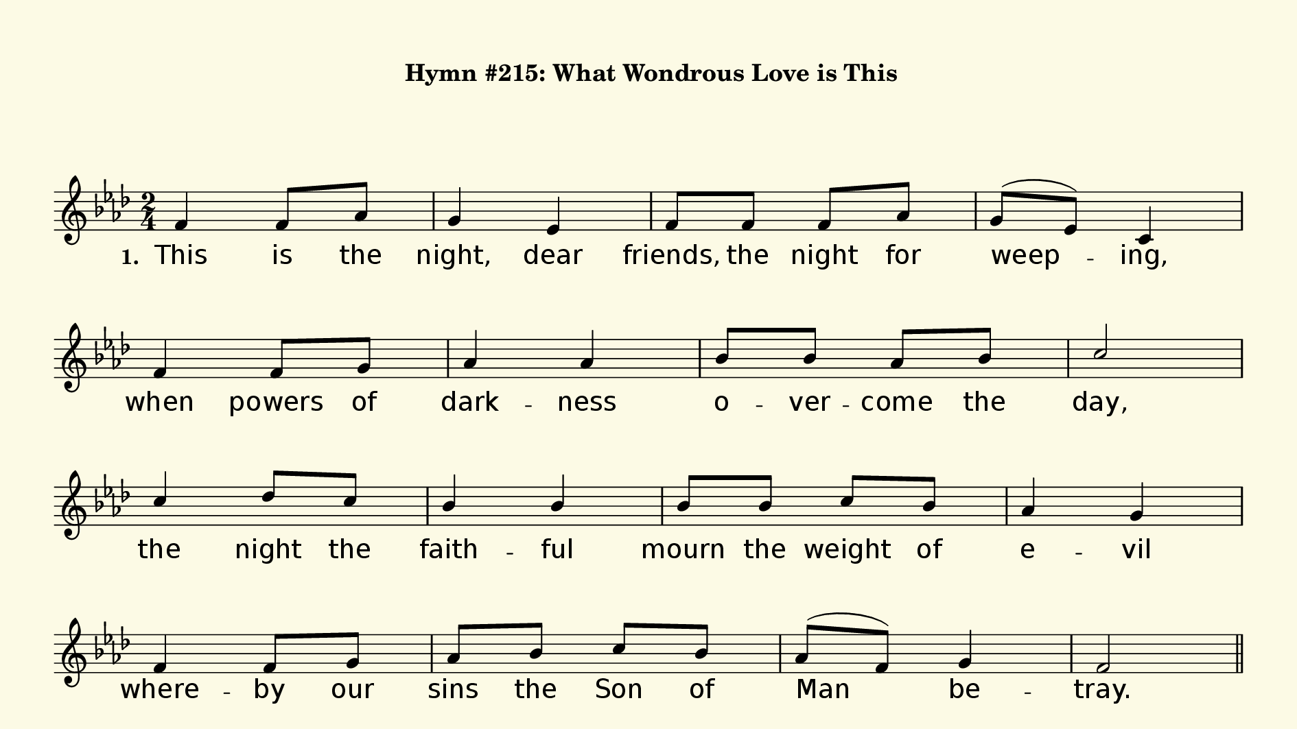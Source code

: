 % This is a lilypond file; running lilypond on it will generate a long single-page
% pdf as well as a midi file.
%
% This is a template file; see README.md for instructions on editing it.
%
% Taken from "Glory To God" the Presbyterian Hymnal, #215

\version "2.18.2"

sopranoNotesA = \relative c' { f4 f8 aes | g4 ees | f8 f f aes | g( ees) c4 | }
verseOneA     = \lyricmode   { This is the | night, dear | friends, the night for | weep -- ing, |}
verseTwoA     = \lyricmode   { This night the | trai -- tor, | wolf with -- in the | sheep -- fold, |}
verseThreeA   = \lyricmode   { This night Christ | in -- sti -- tutes his ho -- ly | sup -- per, | }
verseFourA    = \lyricmode   { This night the | Lord by | slaves shall be ar -- rest -- ed, |}
verseFiveA    = \lyricmode   { O make us | shar -- ers, | Sav -- ior, of your | Pas -- sion, |}

sopranoNotesB = \relative c' { f4    f8     g    | aes4    aes  | bes8 bes    aes    bes   | c2 | }
verseOneB     = \lyricmode   { when  powers of   | dark -- ness | o -- ver -- come   the   | day, | }
verseTwoB     = \lyricmode   { be -- trays  him -- self    in  -- to   his    vic -- tim's | will, |}
verseThreeB   = \lyricmode   { blest food   and  | drink   for  | heart and soul and | mind; | }
verseFourB    = \lyricmode   { he who de -- stroys our | slav -- er -- y to | sin; | }
verseFiveB    = \lyricmode   { that we may | share your | glo -- ry that shall | be; | }

sopranoNotesC = \relative c''{ c4  des8 c | bes4 bes | bes8 bes c bes | aes4 g | }
verseOneC     = \lyricmode   { the night the | faith -- ful | mourn the weight of | e -- vil | }
verseTwoC     = \lyricmode   { the Lamb of | God for | sac -- ri -- fice pre -- par -- ing: |}
verseThreeC   = \lyricmode   { this night in -- jus -- tice joins its hand to | trea -- son's, | }
verseFourC    = \lyricmode   { ac -- cused of | crime, to | crim -- i -- nals be | giv -- en, | }
verseFiveC    = \lyricmode   { let us pass | through these | three  dark nights of | sor -- row | }


sopranoNotesD = \relative c' { f4  f8 g | aes bes c bes | aes( f) g4 | f2 | }
verseOneD     = \lyricmode   { where -- by our | sins the Son of | Man be -- tray. | }
verseTwoD     = \lyricmode   { sin brings a -- bout the cure for | sin's own | ill. | }
verseThreeD   = \lyricmode   { and buys the | ran -- som -- price of | hu -- man -- kind. | }
verseFourD    = \lyricmode   { that judg -- ment | on the righ -- teous | Judge be -- gin. | }
verseFiveD    = \lyricmode   { to Eas -- ter's | laugh -- ter and its | lib -- er -- ty. | }


verseOne     = { \set stanza = "1. " \verseOneA   \verseOneB   \verseOneC   \verseOneD   }
verseTwo     = { \set stanza = "2. " \verseTwoA   \verseTwoB   \verseTwoC   \verseTwoD   }
% Note this matches a mistake in the recording:
verseThree   = { \set stanza = "3. " \verseThreeA \verseFourB  \verseFourC  \verseFourD  }
verseFour    = { \set stanza = "4. " \verseFourA  \verseFourB  \verseFourC  \verseFourD  }
verseFive    = { \set stanza = "5. " \verseFiveA  \verseFiveB  \verseFiveC  \verseFiveD  }

sopranoNotes = { \repeat unfold 5 { \sopranoNotesA \sopranoNotesB \sopranoNotesC \sopranoNotesD } }
verses       = { \verseOne \verseTwo \verseThree \verseFour \verseFive }

% this section gives the broad structure of the music

global = {
	\time 2/4
  \set Timing.baseMoment  = #(ly:make-moment 1/4)
  \set Timing.beamExceptions = #'()
	\key f \minor
  \repeat unfold 5 {
    \repeat unfold 4 { \repeat unfold 4 { s2 | } \break }
  } \alternative { { \bar "||" \pageBreak } { \bar "|." } }
}

% And here is the score:

hymntitle = "Hymn #215: What Wondrous Love is This"

\header {
	tagline = ##f
%	title = \markup {
%		\with-dimensions #'(0 . 0) #'(0 . 0)
%		% specify color
%		\with-color #(rgb-color 0.99 0.98 0.9)
%		% specify size
%		\filled-box #'(-1000 . 1000) #'(-1000 . 4000) #0
%		\hymntitle
%	}
  instrument = \markup {
    \with-dimensions #'(0 . 0) #'(0 . 0)
    % specify color
    \with-color #(rgb-color 0.99 0.98 0.9)
    % specify size
    \filled-box #'(-1000 . 1000) #'(-1000 . 4000) #0
    \hymntitle
  }
}

\score {
  \new Staff {
    \new Voice = "soprano" {
      \voiceOne
      << \global \sopranoNotes >>
    }
    \addlyrics \verses
  }

	\layout {
		indent = 0.0
		\context {
			\Score
			\override SpacingSpanner.base-shortest-duration = #(ly:make-moment 1/24)
			\override LyricText.font-size = 2.0
			\override LyricText.font-name = #"DejaVu Sans"
			\override BarNumber.break-visibility = ##(#f #f #f)
		}
	}
	\midi {
		\tempo 4 = 90
	}
}


% default is A4: 210 x 297mm
#(set! paper-alist (cons '("my size" . (cons (* 240 mm) (* 135 mm))) paper-alist))
\paper {
  #(set-paper-size "my size")
  markup-system-spacing = #'(
    (stretchability . 10)
    (basic-distance . 15)
    (minimum-distance . 10)
    (padding . 1)
  )
  system-system-spacing = #'(
    (stretchability . 10)
    (basic-distance . 15)
    (minimum-distance . 10)
    (padding . 1)
  )
  top-margin = 10
  left-margin = 10
  right-margin = 10
  print-page-number = ##f
}

